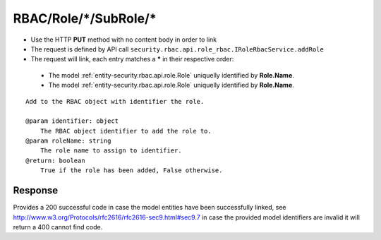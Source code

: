 .. _reuqest-LINK-RBAC/Role/*/SubRole/*:

**RBAC/Role/*/SubRole/***
==========================================================

* Use the HTTP **PUT** method with no content body in order to link
* The request is defined by API call ``security.rbac.api.role_rbac.IRoleRbacService.addRole``
* The request will link, each entry matches a **\*** in their respective order:

 * The model :ref:`entity-security.rbac.api.role.Role` uniquelly identified by **Role.Name**.
 * The model :ref:`entity-security.rbac.api.role.Role` uniquelly identified by **Role.Name**.


::

   Add to the RBAC object with identifier the role.
   
   @param identifier: object
       The RBAC object identifier to add the role to.
   @param roleName: string
       The role name to assign to identifier.
   @return: boolean
       True if the role has been added, False otherwise.


Response
-------------------------------------
Provides a 200 successful code in case the model entities have been successfully linked, see http://www.w3.org/Protocols/rfc2616/rfc2616-sec9.html#sec9.7 in case
the provided model identifiers are invalid it will return a 400 cannot find code.